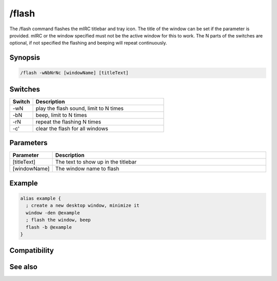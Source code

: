 /flash
======

The /flash command flashes the mIRC titlebar and tray icon. The title of the window can be set if the parameter is provided. mIRC or the window specified must not be the active window for this to work. The N parts of the switches are optional, if not specified the flashing and beeping will repeat continuously.

Synopsis
--------

.. code:: text

    /flash -wNbNrNc [windowName] [titleText]

Switches
--------

.. list-table::
    :widths: 15 85
    :header-rows: 1

    * - Switch
      - Description
    * - -wN
      - play the flash sound, limit to N times
    * - -bN
      - beep, limit to N times
    * - -rN
      - repeat the flashing N times
    * - -c'
      - clear the flash for all windows

Parameters
----------

.. list-table::
    :widths: 15 85
    :header-rows: 1

    * - Parameter
      - Description
    * - [titleText]
      - The text to show up in the titlebar
    * - [windowName]
      - The window name to flash

Example
-------

.. code:: text

    alias example {
      ; create a new desktop window, minimize it
      window -den @example
      ; flash the window, beep
      flash -b @example
    }

Compatibility
-------------

.. compatibility:: 5.3

See also
--------

.. hlist::
    :columns: 4

    * :doc:`$window </identifiers/window>`
    * :doc:`$ebeeps </identifiers/ebeeps>`
    * :doc:`$vol </identifiers/vol>`
    * :doc:`/beep </commands/beep>`
    * :doc:`/ebeeps </commands/ebeeps>`
    * :doc:`/vol </commands/vol>`
    * :doc:`/window </commands/window>`

